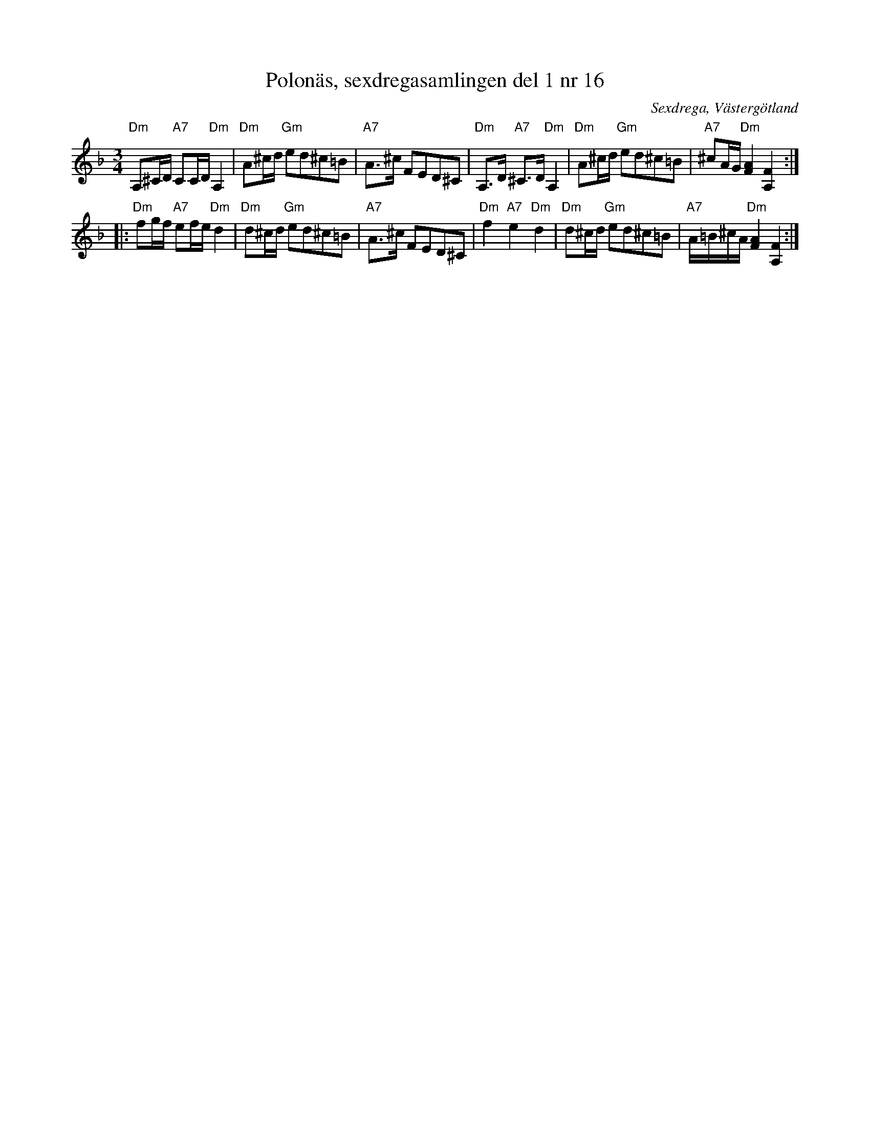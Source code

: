 %%abc-charset utf-8

X: 16
T: Polonäs, sexdregasamlingen del 1 nr 16
B: Sexdregasamlingen del 1 nr 16
O: Sexdrega, Västergötland
R: Slängpolska
S: efter Johannes Bryngelsson
Z: 2012-07-16 av Per Oldberg
M: 3/4
L: 1/16
K: Dm
"Dm"A,2^CD "A7"C2CD "Dm"A,4|"Dm"A2^cd "Gm"e2d2^c2=B2|"A7"A2>^c2 F2E2D2^C2|"Dm"A,3D "A7"^C3D "Dm"A,4|"Dm"A2^cd "Gm"e2d2^c2=B2|"A7"^c2AG "Dm"[F4A4] [A,4F4]:|
|:"Dm"f2gf "A7"e2fe "Dm"d4|"Dm"d2^cd "Gm"e2d2^c2=B2|"A7"A3^c F2E2D2^C2|"Dm"f4 "A7"e4"Dm"d4|"Dm"d2^cd "Gm"e2d2^c2=B2|"A7"A=B^cA "Dm"[F4A4] [A,4F4]:|

